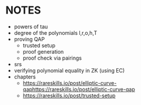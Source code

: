 * NOTES
- powers of tau
- degree of the polynomials l,r,o,h,T
- proving QAP
  - trusted setup
  - proof generation
  - proof check via pairings
- srs
- verifying polynomial equality in ZK (using EC)
- chapters
  - https://rareskills.io/post/elliptic-curve-qaphttps://rareskills.io/post/elliptic-curve-qap
  - https://rareskills.io/post/trusted-setup
